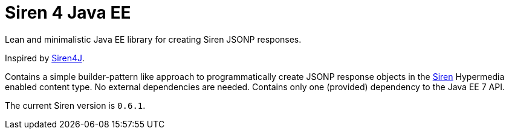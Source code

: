 = Siren 4 Java EE

Lean and minimalistic Java EE library for creating Siren JSONP responses.

Inspired by https://github.com/eserating/siren4j[Siren4J].

Contains a simple builder-pattern like approach to programmatically create JSONP response objects in the https://github.com/kevinswiber/siren[Siren] Hypermedia enabled content type.
No external dependencies are needed.
Contains only one (provided) dependency to the Java EE 7 API.

The current Siren version is `0.6.1`.
